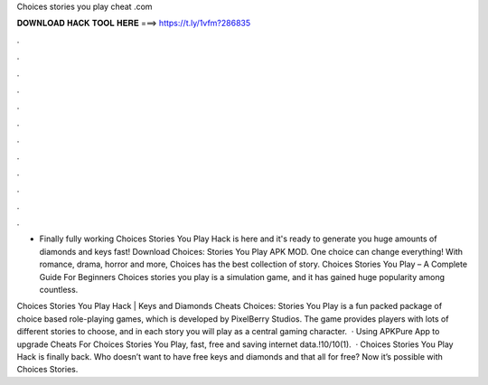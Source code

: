 Choices stories you play cheat .com



𝐃𝐎𝐖𝐍𝐋𝐎𝐀𝐃 𝐇𝐀𝐂𝐊 𝐓𝐎𝐎𝐋 𝐇𝐄𝐑𝐄 ===> https://t.ly/1vfm?286835



.



.



.



.



.



.



.



.



.



.



.



.

- Finally fully working Choices Stories You Play Hack is here and it's ready to generate you huge amounts of diamonds and keys fast! Download Choices: Stories You Play APK MOD. One choice can change everything! With romance, drama, horror and more, Choices has the best collection of story. Choices Stories You Play – A Complete Guide For Beginners Choices stories you play is a simulation game, and it has gained huge popularity among countless.

Choices Stories You Play Hack | Keys and Diamonds Cheats Choices: Stories You Play is a fun packed package of choice based role-playing games, which is developed by PixelBerry Studios. The game provides players with lots of different stories to choose, and in each story you will play as a central gaming character.  · Using APKPure App to upgrade Cheats For Choices Stories You Play, fast, free and saving internet data.!10/10(1).  · Choices Stories You Play Hack is finally back. Who doesn’t want to have free keys and diamonds and that all for free? Now it’s possible with Choices Stories.
